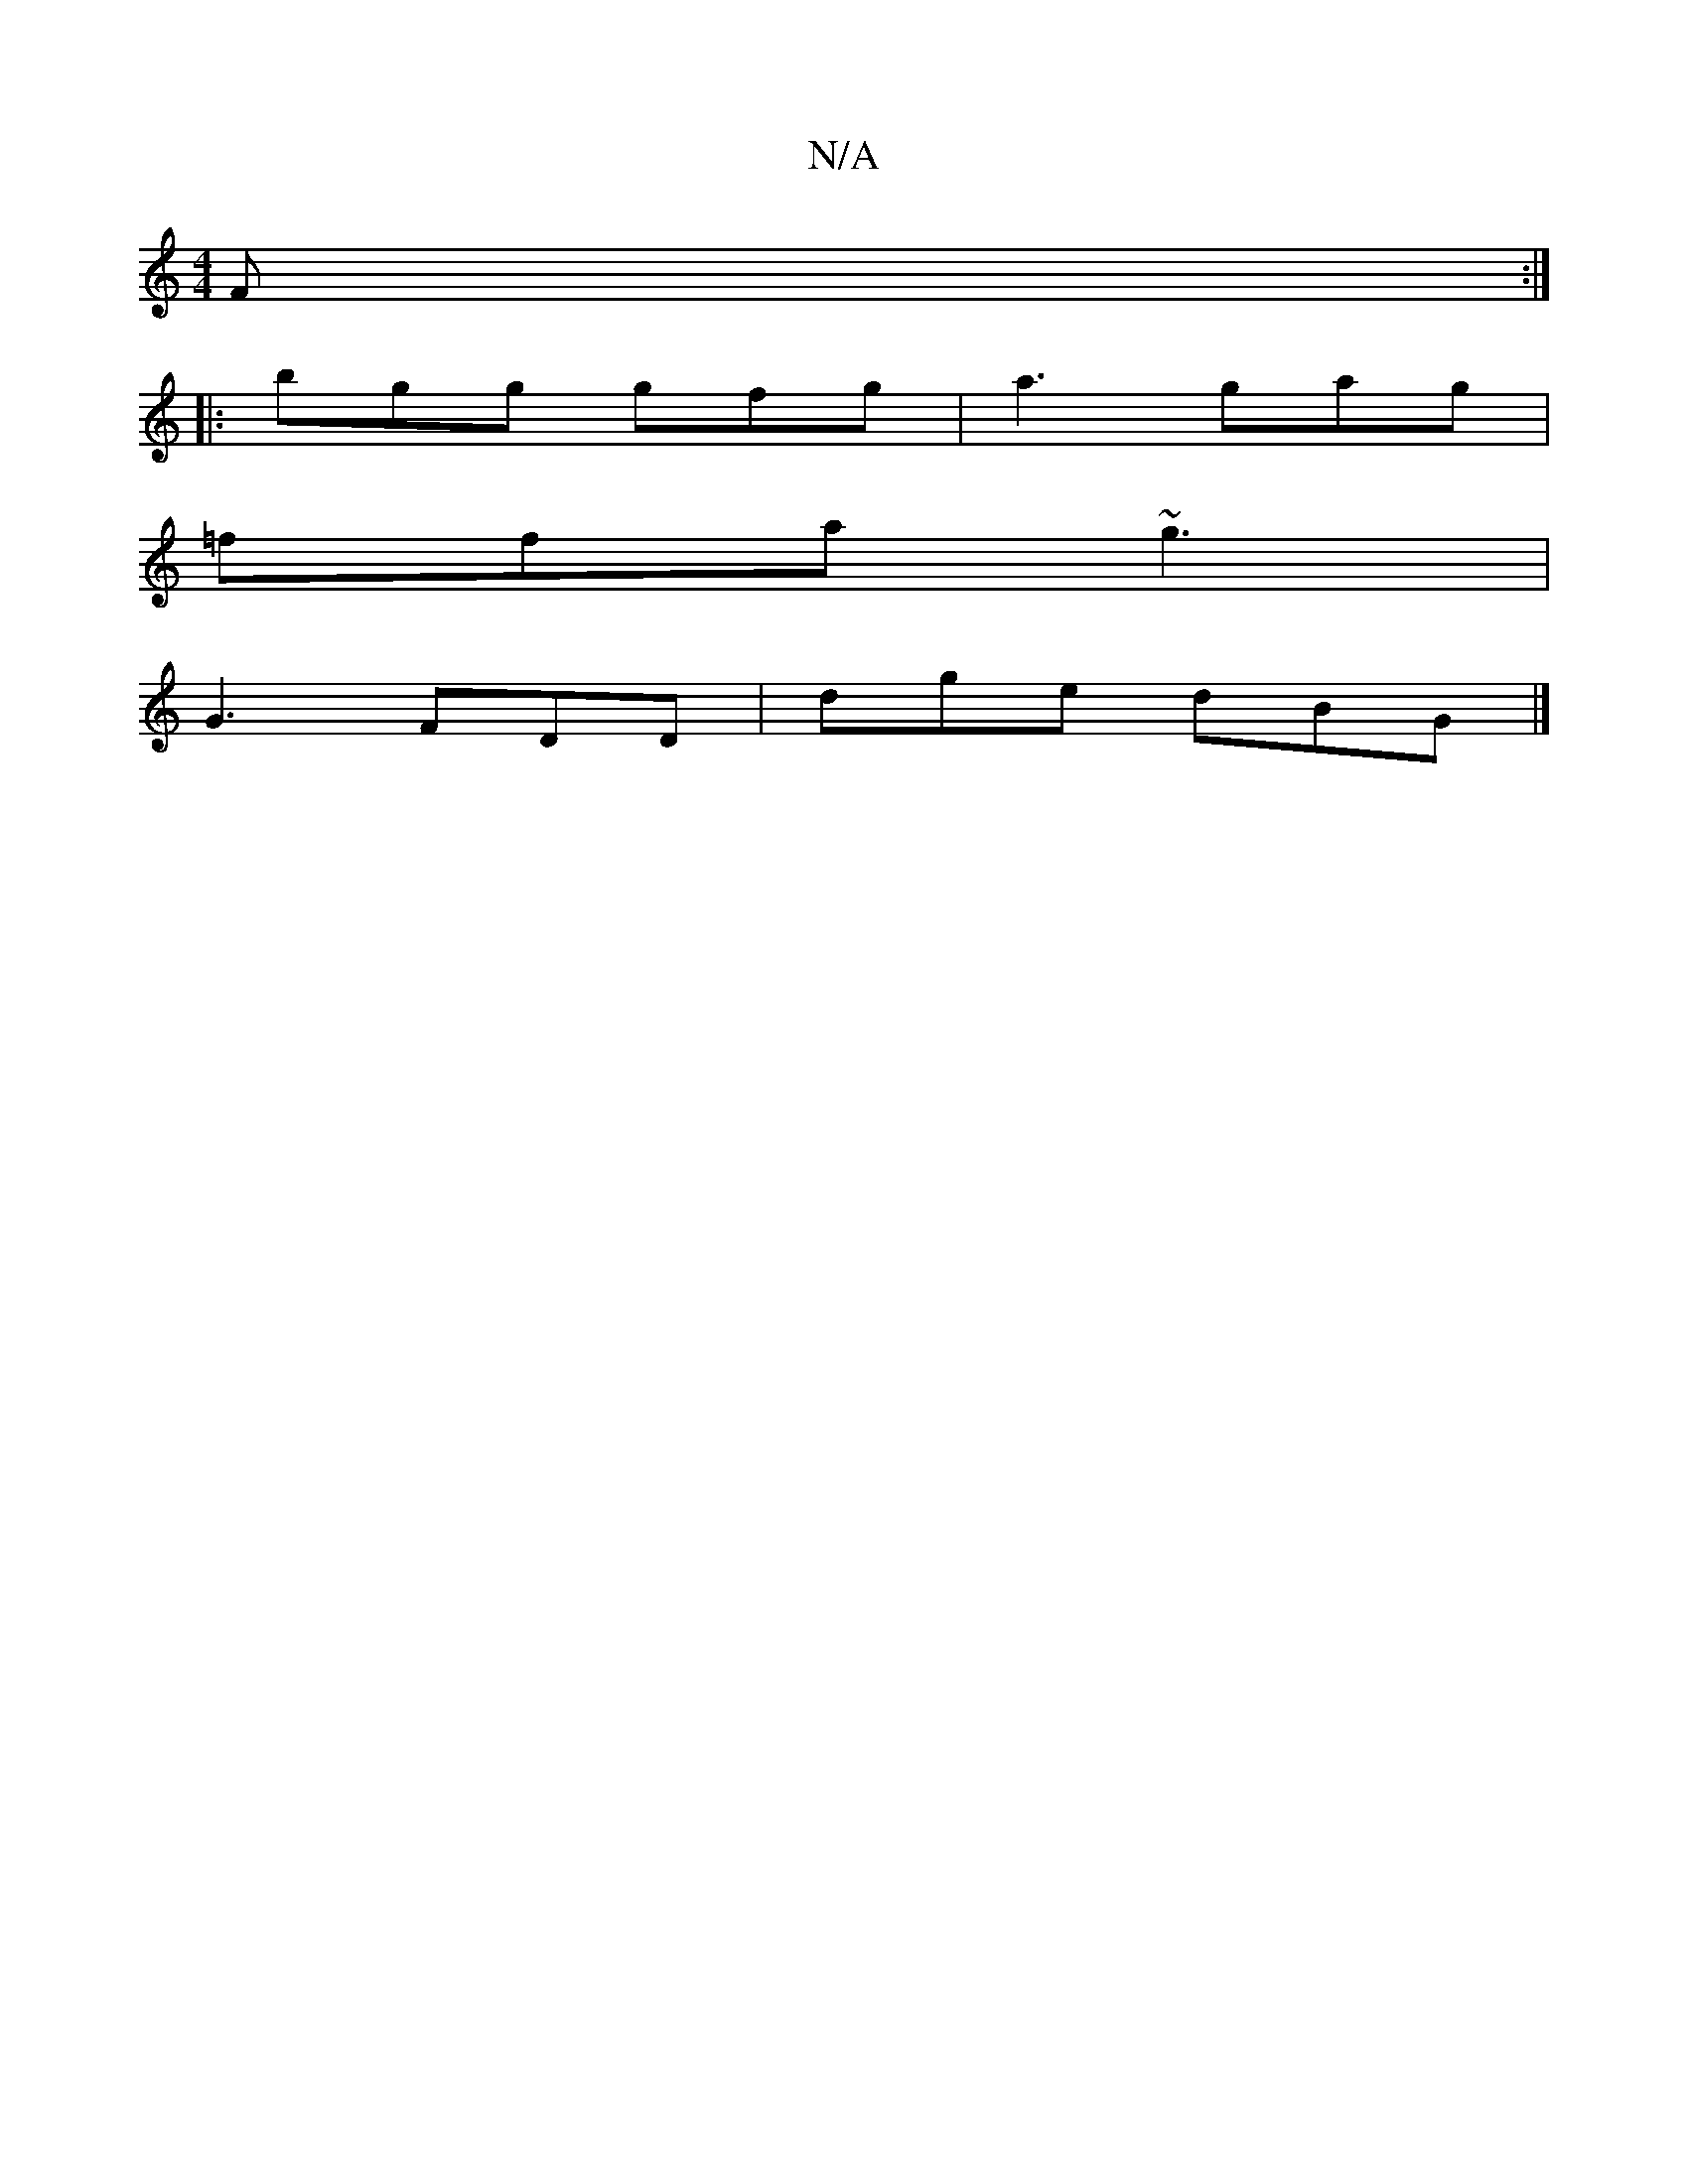 X:1
T:N/A
M:4/4
R:N/A
K:Cmajor
F :|
|:bgg gfg | a3 gag |
=ffa ~g3 |
G3 FDD | dge dBG |]

|:G,>ce c<cA|dfe dBG|
A2 G ABc|G3 d/d/dc fdd|zed ceA|ABd edc:|2 AFD EA_A|A2 G G2E |D3 D2 z:|2 Afe d3|1 Bcd cBc | ~f3 dBd cBc | ~c/c/d>B AGEF |